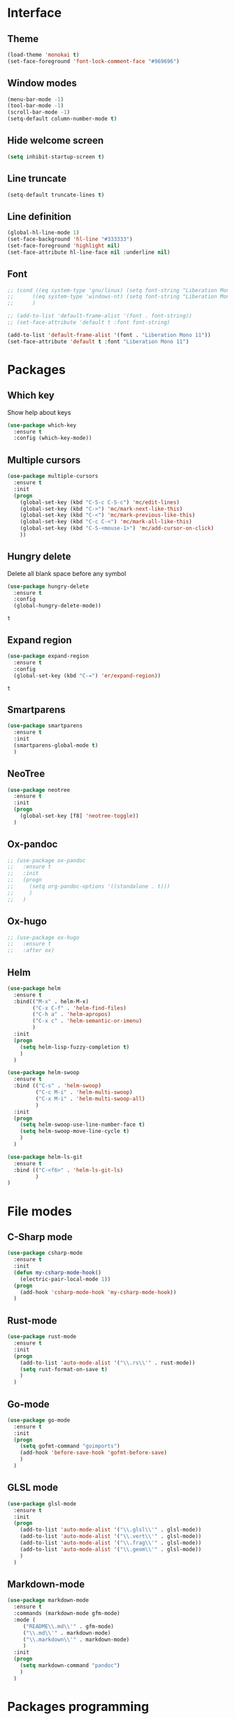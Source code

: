 * Interface
** Theme
   #+begin_src emacs-lisp
     (load-theme 'monokai t)
     (set-face-foreground 'font-lock-comment-face "#969696")
   #+end_src
** Window modes
   #+begin_src emacs-lisp
     (menu-bar-mode -1)
     (tool-bar-mode -1)
     (scroll-bar-mode -1)
     (setq-default column-number-mode t)
   #+end_src
** Hide welcome screen
   #+BEGIN_SRC emacs-lisp
     (setq inhibit-startup-screen t)
   #+END_SRC
** Line truncate
#+BEGIN_SRC emacs-lisp
  (setq-default truncate-lines t)
#+END_SRC
** Line definition
#+BEGIN_SRC emacs-lisp
  (global-hl-line-mode 1)
  (set-face-background 'hl-line "#333333")
  (set-face-foreground 'highlight nil)
  (set-face-attribute hl-line-face nil :underline nil)
#+END_SRC
** Font
#+BEGIN_SRC emacs-lisp
  ;; (cond ((eq system-type 'gnu/linux) (setq font-string "Liberation Mono 10"))
  ;; 	  ((eq system-type 'windows-nt) (setq font-string "Liberation Mono 11"))
  ;; 	  )

  ;; (add-to-list 'default-frame-alist '(font . font-string))
  ;; (set-face-attribute 'default t :font font-string)

  (add-to-list 'default-frame-alist '(font . "Liberation Mono 11"))
  (set-face-attribute 'default t :font "Liberation Mono 11")
#+END_SRC


* Packages
** Which key
   Show help about keys
   #+BEGIN_SRC emacs-lisp
     (use-package which-key
       :ensure t
       :config (which-key-mode))
   #+END_SRC

** Multiple cursors
   #+BEGIN_SRC emacs-lisp
	 (use-package multiple-cursors
	   :ensure t
	   :init
	   (progn
		 (global-set-key (kbd "C-S-c C-S-c") 'mc/edit-lines)
		 (global-set-key (kbd "C->") 'mc/mark-next-like-this)
		 (global-set-key (kbd "C-<") 'mc/mark-previous-like-this)
		 (global-set-key (kbd "C-c C-<") 'mc/mark-all-like-this)
		 (global-set-key (kbd "C-S-<mouse-1>") 'mc/add-cursor-on-click)	
		 ))
   #+END_SRC

** Hungry delete
   Delete all blank space before any symbol
   #+BEGIN_SRC emacs-lisp
     (use-package hungry-delete
       :ensure t
       :config
       (global-hungry-delete-mode))
   #+END_SRC
   
   #+RESULTS:
   : t

** Expand region
   #+BEGIN_SRC emacs-lisp
     (use-package expand-region
       :ensure t
       :config
       (global-set-key (kbd "C-=") 'er/expand-region))
   #+END_SRC

   #+RESULTS:
   : t

** Smartparens
#+BEGIN_SRC emacs-lisp
  (use-package smartparens
    :ensure t
    :init
    (smartparens-global-mode t)
    )
#+END_SRC
** NeoTree
#+BEGIN_SRC emacs-lisp
  (use-package neotree
    :ensure t
    :init
    (progn
      (global-set-key [f8] 'neotree-toggle))
    )
#+END_SRC
** Ox-pandoc
#+BEGIN_SRC emacs-lisp
  ;; (use-package ox-pandoc
  ;;   :ensure t
  ;;   :init
  ;;   (progn
  ;;     (setq org-pandoc-options '((standalone . t)))
  ;;     )
  ;;   )
#+END_SRC
** Ox-hugo
#+BEGIN_SRC emacs-lisp
  ;; (use-package ox-hugo
  ;;   :ensure t
  ;;   :after ox)
#+END_SRC
** Helm
   #+begin_src emacs-lisp
	 (use-package helm
	   :ensure t
	   :bind(("M-x" . helm-M-x)
			 ("C-x C-f" . 'helm-find-files)
			 ("C-h a" . 'helm-apropos)
			 ("C-x c" . 'helm-semantic-or-imenu)
			 )
	   :init
	   (progn
		 (setq helm-lisp-fuzzy-completion t)
		 )
	   )

	 (use-package helm-swoop
	   :ensure t
	   :bind (("C-s" . 'helm-swoop)
			  ("C-c M-i" . 'helm-multi-swoop)
			  ("C-x M-i" . 'helm-multi-swoop-all)
			  )
	   :init
	   (progn
		 (setq helm-swoop-use-line-number-face t)
		 (setq helm-swoop-move-line-cycle t)
		 )
	   )

	 (use-package helm-ls-git
	   :ensure t
	   :bind (("C-<f6>" . 'helm-ls-git-ls)
			  )
	 )
   #+end_src
* File modes
** C-Sharp mode
#+BEGIN_SRC emacs-lisp
  (use-package csharp-mode
    :ensure t
    :init
    (defun my-csharp-mode-hook()
      (electric-pair-local-mode 1))
    (progn
      (add-hook 'csharp-mode-hook 'my-csharp-mode-hook))
    )
#+END_SRC
** Rust-mode
#+BEGIN_SRC emacs-lisp
  (use-package rust-mode
    :ensure t
    :init
    (progn
      (add-to-list 'auto-mode-alist '("\\.rs\\'" . rust-mode))
      (setq rust-format-on-save t)
      )
    )
#+END_SRC
** Go-mode
#+BEGIN_SRC emacs-lisp
  (use-package go-mode
    :ensure t
    :init
    (progn
      (setq gofmt-command "goimports")
      (add-hook 'before-save-hook 'gofmt-before-save)
      )
    )
#+END_SRC
** GLSL mode
#+BEGIN_SRC emacs-lisp
  (use-package glsl-mode
    :ensure t
    :init
    (progn
      (add-to-list 'auto-mode-alist '("\\.glsl\\'" . glsl-mode))
      (add-to-list 'auto-mode-alist '("\\.vert\\'" . glsl-mode))
      (add-to-list 'auto-mode-alist '("\\.frag\\'" . glsl-mode))
      (add-to-list 'auto-mode-alist '("\\.geom\\'" . glsl-mode))
      )
    )
#+END_SRC
** Markdown-mode
#+BEGIN_SRC emacs-lisp
  (use-package markdown-mode
    :ensure t
    :commands (markdown-mode gfm-mode)
    :mode (
	   ("README\\.md\\'" . gfm-mode)
	   ("\\.md\\'" . markdown-mode)
	   ("\\.markdown\\'" . markdown-mode)
	   )
    :init
    (progn
      (setq markdown-command "pandoc")
      )
    )
#+END_SRC
* Packages programming
** Emmet
   #+BEGIN_SRC emacs-lisp
     (use-package emmet-mode
       :ensure t
       :init
       :config
       (add-hook 'sgml-mode-hook 'emmet-mode)
       (add-hook 'css-mode-hook ' emmet-mode)
       (add-hook 'web-mode-hook ' emmet-mode))
   #+END_SRC
** Flycheck
   #+BEGIN_SRC emacs-lisp
	 (use-package flycheck
	   :ensure t
	   :init (global-flycheck-mode t)
	   :config
	   (progn
		 (setq flycheck-python-pylint-executable "pylint")
		 (when (not (display-graphic-p))
		   (setq flycheck-indication-mode nil))
		 )
	   )
   #+END_SRC
   
   #+RESULTS:
*** Rust
#+BEGIN_SRC emacs-lisp
  ;; (use-package flycheck-rust
  ;;   :ensure t
  ;;   :init
  ;;   (progn
  ;;     (add-hook 'flycheck-mode-hook #'flycheck-rust-setup)
  ;;     )
  ;;   )
#+END_SRC
*** Golang
	#+BEGIN_SRC emacs-lisp
	  ;; (use-package flycheck-gometalinter
	  ;;   :ensure t
	  ;;   :init
	  ;;   (progn
	  ;; 	(flycheck-gometalinter-setup)
	  ;; 	;; skips 'vendor' directories and sets GO15VENDOREXPERIMENT=1
	  ;; 	(setq flycheck-gometalinter-vendor t)
	  ;; 	;; only show errors
	  ;; 	(setq flycheck-gometalinter-errors-only t)
	  ;; 	;; only run fast linters
	  ;; 	(setq flycheck-gometalinter-fast t)
	  ;; 	;; use in tests files
	  ;; 	(setq flycheck-gometalinter-test t)
	  ;; 	;; disable linters
	  ;; 	(setq flycheck-gometalinter-disable-linters '("gotype" "gocyclo"))
	  ;; 	;; Only enable selected linters
	  ;; 	(setq flycheck-gometalinter-disable-all t)
	  ;; 	(setq flycheck-gometalinter-enable-linters '("golint"))
	  ;; 	;; Set different deadline (default: 5s)
	  ;; 	(setq flycheck-gometalinter-deadline "10s")
	  ;; 	)
	  ;;   )
	#+END_SRC
*** Shell
    #+begin_src emacs-lisp
	  ;; (use-package flycheck-checkbashisms
	  ;;   :ensure t
	  ;;   :config
	  ;;   (flycheck-checkbashisms-setup))
    #+end_src
** Company mode
   [[http://company-mode.github.io/][Site of package]]
#+BEGIN_SRC emacs-lisp
  (use-package company
    :ensure t
    :init
    (progn
      (add-hook 'after-init-hook 'global-company-mode)
      )
    )
#+END_SRC


** Yasnipet
   #+begin_src emacs-lisp
	 (use-package yasnippet
	   :ensure t
	   :init
	   (progn
		 (setq yas-verbosity 1)
		 (setq yas-wrap-around-region t)

		 (with-eval-after-load 'yasnippet
		   (setq yas-snippet-dirs '(yasnippet-snippets-dir)))

		 (yas-global-mode t)
		 )
	   )

	 (use-package yasnippet-snippets
	   :ensure t
	   )
   #+end_src

** LSP
   #+begin_src emacs-lisp
	 (use-package lsp-mode
	   :ensure t
	   :commands lsp
	   :init
	   (progn
		 ;; Pyls for python
		 (add-hook 'python-mode-hook 'lsp)
		 )
	   )

	 (use-package lsp-ui
	   :ensure t
	   :commands lsp-ui-mode
	   :init
	   (progn
		 (setq lsp-ui-sideline-ignore-duplicate t)
		 (add-hook 'lsp-mode-hook 'lsp-ui-mode)
		 )
	   )

	 (use-package company-lsp
	   :ensure t
	   :commands company-lsp
	   :init
	   (progn
		 (push 'company-lsp company-backends)
		 (setq company-transformers nil )
		 (setq company-lsp-async t)
		 (setq company-lsp-cache-candidates nil)
		 )
	   )

	 (use-package ccls
	   :ensure t
	   :hook ((c-mode c++-mode) . (lambda () (require 'ccls) (lsp))
			  )
	   :init
	   (progn
		 (setq ccls-executable (file-truename "~/ccls/Release/ccls.exe"))
		 (setq lsp-prefer-flymake nil)
		 )
	   )
   #+end_src

** DAP
   Debugging packages


** Eldoc
#+BEGIN_SRC emacs-lisp
  ;; (use-package eldoc
  ;;   :ensure t
  ;;   :config
  ;;   (add-hook 'ycmd-mode-hook #'eldoc-mode)
  ;;   ;; (add-hook 'racer-mode-hook #'eldoc-mode) 
  ;;   )

  ;; (use-package go-eldoc
  ;;   :ensure t
  ;;   :config
  ;;   (progn
  ;; 	(add-hook 'go-mode-hook 'go-eldoc-setup)
  ;; 	)
  ;;   )
#+END_SRC
* Packages org-mode
** Org-ac
#+BEGIN_SRC emacs-lisp
  (use-package org-ac
	:ensure t)
#+END_SRC
** Org bullets
   #+BEGIN_SRC emacs-lisp
      ;; (use-package org-bullets
      ;;  :ensure t
      ;;  :config
      ;;  (add-hook 'org-mode-hook (lambda () (org-bullets-mode 1))))
   #+END_SRC


* Org-mode
** Config org mode
  Activation org mode
  Definition global keys
  #+BEGIN_SRC emacs-lisp
    (require 'org)

    (global-set-key "\C-cl" 'org-store-link)
    (global-set-key "\C-ca" 'org-agenda)
    (global-set-key "\C-cc" 'org-capture)
    (global-set-key "\C-cb" 'org-switch)
    (setq org-log-done t)

    (require 'ob-emacs-lisp)
    (org-babel-do-load-languages
     'org-babel-load-languages
     '((emacs-lisp . t)))
  #+END_SRC


* Comfortability
** ido
   #+BEGIN_SRC emacs-lisp
     (setq indo-enable-flex-matching t)
     (setq ido-everywhere t)
     (ido-mode 1)
   #+END_SRC
** Winner mode 
   Use C-<left>, C-<right>
   Use S-<up>, S-<right>, S-<down>, S-<left>
   #+BEGIN_SRC emacs-lisp
     (winner-mode 1)
     (windmove-default-keybindings)
   #+END_SRC

** Kill all buffers
#+BEGIN_SRC emacs-lisp
  (defun kill-other-buffers ()
    "Kill all other buffers"
    (interactive)
    (mapc 'kill-buffer
	  (delq (current-buffer)
		(remove-if-not 'buffer-file-name (buffer-list))
		)))
#+END_SRC
** Russian layout keys
   #+begin_src emacs-lisp
     (loop
      for from across "йцукенгшщзхъфывапролджэячсмитьбюЙЦУКЕНГШЩЗХЪФЫВАПРОЛДЖ\ЭЯЧСМИТЬБЮ№"
      for to   across "qwertyuiop[]asdfghjkl;'zxcvbnm,.QWERTYUIOP{}ASDFGHJKL:\"ZXCVBNM<>#"
      do
      (eval `(define-key key-translation-map
	       (kbd ,(concat "C-" (string from))) (kbd ,(concat     "C-" (string to)))))
      (eval `(define-key key-translation-map
	       (kbd ,(concat "M-" (string from))) (kbd ,(concat     "M-" (string to))))))

   #+end_src

** Disable backup and autosave
  #+BEGIN_SRC emacs-lisp
    (setq backup-inhibited t)
    (setq auto-save-default nil)
  #+END_SRC


* Colored TODO, NOTE
  #+BEGIN_SRC emacs-lisp
    ;; Bright-red TODOs
    (setq fixme-modes '(c++-mode c-mode emacs-lisp-mode))
    (make-face 'font-lock-fixme-face)
    (make-face 'font-lock-note-face)
    (mapc (lambda (mode)
            (font-lock-add-keywords
             mode
             '(("\\<\\(TODO\\)" 1 'font-lock-fixme-face t)
               ("\\<\\(NOTE\\)" 1 'font-lock-note-face t))))
          fixme-modes)
    (modify-face 'font-lock-fixme-face "Red" nil nil t nil t nil nil)
    (modify-face 'font-lock-note-face "Dark Green" nil nil t nil t nil nil)
  #+END_SRC


* Controll in code
** Auto revert buffer
#+BEGIN_SRC emacs-lisp
  (global-auto-revert-mode t)
  (add-hook 'dired-mode-hook 'auto-revert-mode)
#+END_SRC
** Add to auto mode alist .h of c-mode
   #+BEGIN_SRC emacs-lisp
     (add-to-list 'auto-mode-alist ' ("\\.h\\'" . c++-mode))
   #+END_SRC

** Define my cc-mode style
   #+BEGIN_SRC emacs-lisp
	 (setq-default c-default-style "k&r"
				   c-basic-offset 4
				   tab-width 4
				   indent-tabs-mode t
				   electric-pair-mode t)

	 (defun my-c-mode-hook ()
	   (c-set-offset 'substatement-open '0)
	   (c-set-offset 'inline-open '0)
	   (c-set-offset 'innamespace '*)
	   (c-set-offset 'inextern-lang '*)
	   (c-set-offset 'label '*)
	   (c-set-offset 'case-label '*)
	   (c-set-offset 'access-label '/)
	   )

	 (dolist (hooks `(c-mode-hook 
					  cc-mode-hook
					  c++-mode-hook
					  csharp-mode-hook
					  ))
	   (add-hook hooks 'my-c-mode-hook))
   #+END_SRC
** Move line
   Use M-<up> and M-<down> to move lines
   #+BEGIN_SRC emacs-lisp
	 (defun move-line (n)
	   "Move the current line up or down by N lines."
	   (interactive "p")
	   (setq col (current-column))
	   (beginning-of-line) (setq start (point))
	   (end-of-line) (forward-char) (setq end (point))
	   (let ((line-text (delete-and-extract-region start end)))
		 (forward-line n)
		 (insert line-text)
		 ;; restore point to original column in moved line
		 (forward-line -1)
		 (forward-char col)))

	 (defun move-line-up (n)
	   "Move the current line up by N lines."
	   (interactive "p")
	   (move-line (if (null n) -1 (- n))))

	 (defun move-line-down (n)
	   "Move the current line down by N lines."
	   (interactive "p")
	   (move-line (if (null n) 1 n)))

	 (global-set-key (kbd "M-<up>") 'move-line-up)
	 (global-set-key (kbd "M-<down>") 'move-line-down)
   #+END_SRC

** conf-mode-hook tabs
   #+BEGIN_SRC emacs-lisp
     (add-hook 'conf-mode-hook (lambda () (setq indent-tabs-mode t)))
   #+END_SRC
** comment
#+BEGIN_SRC emacs-lisp
  (dolist (hooks '(c-mode-hook c++-mode-hook java-mode-hook csharp-mode-hok))
	(add-hook hooks (lambda () (setq comment-start "// "
									 comment-end "")))
	)
#+END_SRC
** Clang-format
#+BEGIN_SRC emacs-lisp
  (use-package clang-format
	:ensure t
	:config
	(progn
	  (require 'clang-format)
	  (dolist (hooks '(c-mode-hook c++-mode-hook java-mode-hook javascript-mode-hook))
		(add-hook hooks (lambda () (local-set-key (kbd "C-M-\\") #'clang-format-region)))
		(add-hook hooks (lambda () (local-set-key (kbd "C-M-|") #'clang-format-buffer)))
		)
	  )
	)
#+END_SRC
